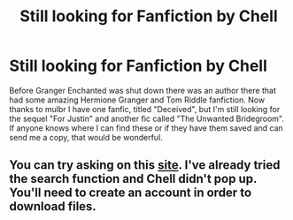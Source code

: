 #+TITLE: Still looking for Fanfiction by Chell

* Still looking for Fanfiction by Chell
:PROPERTIES:
:Author: taybaby1988
:Score: 2
:DateUnix: 1520799683.0
:DateShort: 2018-Mar-11
:FlairText: Request
:END:
Before Granger Enchanted was shut down there was an author there that had some amazing Hermione Granger and Tom Riddle fanfiction. Now thanks to mulbr I have one fanfic, titled "Deceived", but I'm still looking for the sequel "For Justin" and another fic called "The Unwanted Bridegroom". If anyone knows where I can find these or if they have them saved and can send me a copy, that would be wonderful.


** You can try asking on this [[http://www.perusingtheshelves.com/fanfiction/harry-potter-fanfiction/][site]]. I've already tried the search function and Chell didn't pop up. You'll need to create an account in order to download files.
:PROPERTIES:
:Author: Meiyouxiangjiao
:Score: 1
:DateUnix: 1521312199.0
:DateShort: 2018-Mar-17
:END:
